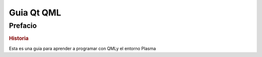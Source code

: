 ===========
Guia Qt QML
===========

.. sectionauthor:: `rafael rojas <https://github.com/rafael-rojas>`_

.. issues:: 1




Prefacio
========

.. rubric:: Historia

Esta es una guia para aprender a programar con QMLy el entorno Plasma




